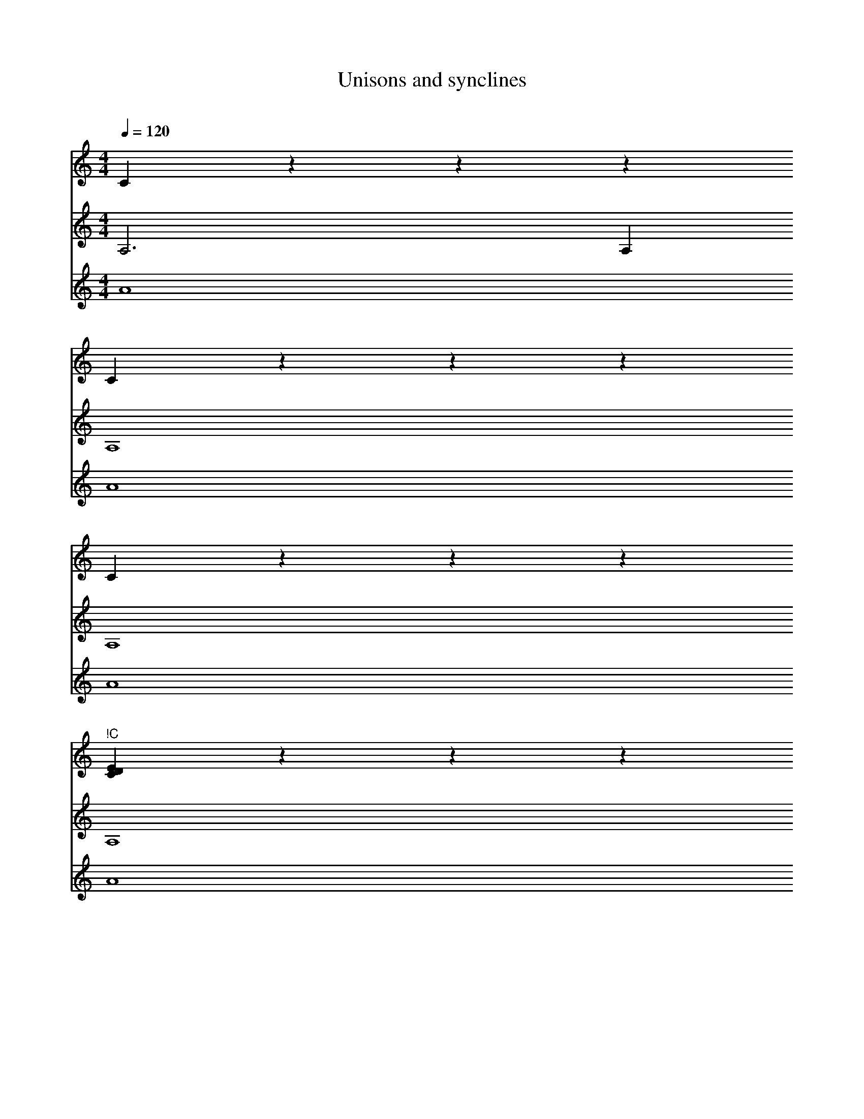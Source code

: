 X:1014
F:1014_Unisons_and_synclines
T:Unisons and synclines
C:
S:
M:4/4
L:1/4
Q:1/4=120
K:C
%
%%%%hn.print {"t":"tenor, bass", "v":[1,2,3],     "s":[[1, 2], [1,3], [2,3]],       "f":[3  ],   "j":[1, 3]}
V:T1
C zzz
C zzz
C zzz
"^!C"[CDE] zzz
"^!D"[DEC] zzz
"^!E"[ECD]
z4 z4 z4 z4
%
V:T2
A,3A,
A,4
A,4
A,4
A,4
A,4
z4 z4 z4 z4
%
V:T4
A4
A4
A4
A4
A4
A4
[P:1] [cd][edc] c d
